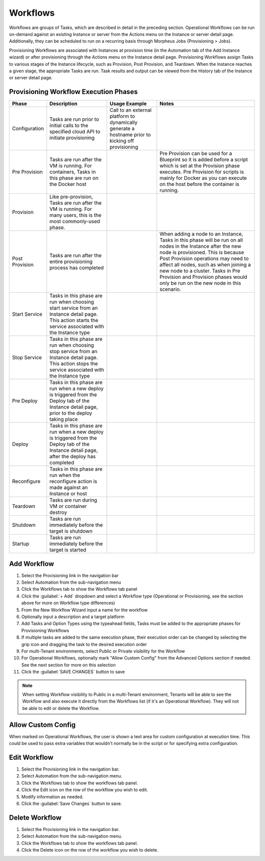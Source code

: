 Workflows
---------

Workflows are groups of Tasks, which are described in detail in the preceding section. Operational Workflows can be run on-demand against an existing Instance or server from the Actions menu on the Instance or server detail page. Additionally, they can be scheduled to run on a recurring basis through Morpheus Jobs (Provisioning > Jobs).

Provisioning Workflows are associated with Instances at provision time (in the Automation tab of the Add Instance wizard) or after provisioning through the Actions menu on the Instance detail page. Provisioning Workflows assign Tasks to various stages of the Instance lifecycle, such as Provision, Post Provision, and Teardown. When the Instance reaches a given stage, the appropriate Tasks are run. Task results and output can be viewed from the History tab of the Instance or server detail page.

Provisioning Workflow Execution Phases
^^^^^^^^^^^^^^^^^^^^^^^^^^^^^^^^^^^^^^

.. list-table::
  :widths: auto
  :header-rows: 1

  * - Phase
    - Description
    - Usage Example
    - Notes
  * - Configuration
    - Tasks are run prior to initial calls to the specified cloud API to initiate provisioning
    - Call to an external platform to dynamically generate a hostname prior to kicking off provisioning
    -
  * - Pre Provision
    - Tasks are run after the VM is running. For containers, Tasks in this phase are run on the Docker host
    -
    - Pre Provision can be used for a Blueprint so it is added before a script which is set at the Provision phase executes. Pre Provision for scripts is mainly for Docker as you can execute on the host before the container is running.
  * - Provision
    - Like pre-provision, Tasks are run after the VM is running. For many users, this is the most commonly-used phase.
    -
    -
  * - Post Provision
    - Tasks are run after the entire provisioning process has completed
    -
    - When adding a node to an Instance, Tasks in this phase will be run on all nodes in the Instance after the new node is provisioned. This is because Post Provision operations may need to affect all nodes, such as when joining a new node to a cluster. Tasks in Pre Provision and Provision phases would only be run on the new node in this scenario.
  * - Start Service
    - Tasks in this phase are run when choosing start service from an Instance detail page. This action starts the service associated with the Instance type
    -
    -
  * - Stop Service
    - Tasks in this phase are run when choosing stop service from an Instance detail page. This action stops the service associated with the Instance type
    -
    -
  * - Pre Deploy
    - Tasks in this phase are run when a new deploy is triggered from the Deploy tab of the Instance detail page, prior to the deploy taking place
    -
    -
  * - Deploy
    - Tasks in this phase are run when a new deploy is triggered from the Deploy tab of the Instance detail page, after the deploy has completed
    -
    -
  * - Reconfigure
    - Tasks in this phase are run when the reconfigure action is made against an Instance or host
    -
    -
  * - Teardown
    - Tasks are run during VM or container destroy
    -
    -
  * - Shutdown
    - Tasks are run immediately before the target is shutdown
    -
    -
  * - Startup
    - Tasks are run immediately before the target is started
    -
    -

Add Workflow
^^^^^^^^^^^^

#. Select the Provisioning link in the navigation bar
#. Select Automation from the sub-navigation menu
#. Click the Workflows tab to show the Workflows tab panel
#. Click the :guilabel:`+ Add` dropdown and select a Workflow type (Operational or Provisioning, see the section above for more on Workflow type differences)
#. From the New Workflow Wizard input a name for the workflow
#. Optionally input a description and a target platform
#. Add Tasks and Option Types using the typeahead fields, Tasks must be added to the appropriate phases for Provisioning Workflows
#. If multiple tasks are added to the same execution phase, their execution order can be changed by selecting the grip icon and dragging the task to the desired execution order
#. For multi-Tenant environments, select Public or Private visibility for the Workflow
#. For Operational Workflows, optionally mark "Allow Custom Config" from the Advanced Options section if needed. See the next section for more on this selection
#. Click the :guilabel:`SAVE CHANGES` button to save

.. NOTE:: When setting Workflow visibility to Public in a multi-Tenant environment, Tenants will be able to see the Workflow and also execute it directly from the Workflows list (if it's an Operational Workflow). They will not be able to edit or delete the Workflow.

Allow Custom Config
^^^^^^^^^^^^^^^^^^^

When marked on Operational Workflows, the user is shown a text area for custom configuration at execution time. This could be used to pass extra variables that wouldn't normally be in the script or for specifying extra configuration.

Edit Workflow
^^^^^^^^^^^^^

#. Select the Provisioning link in the navigation bar.
#. Select Automation from the sub-navigation menu.
#. Click the Workflows tab to show the workflows tab panel.
#. Click the Edit icon on the row of the workflow you wish to edit.
#. Modify information as needed.
#. Click the :guilabel:`Save Changes` button to save.

Delete Workflow
^^^^^^^^^^^^^^^

#. Select the Provisioning link in the navigation bar.
#. Select Automation from the sub-navigation menu.
#. Click the Workflows tab to show the workflows tab panel.
#. Click the Delete icon on the row of the workflow you wish to delete.
